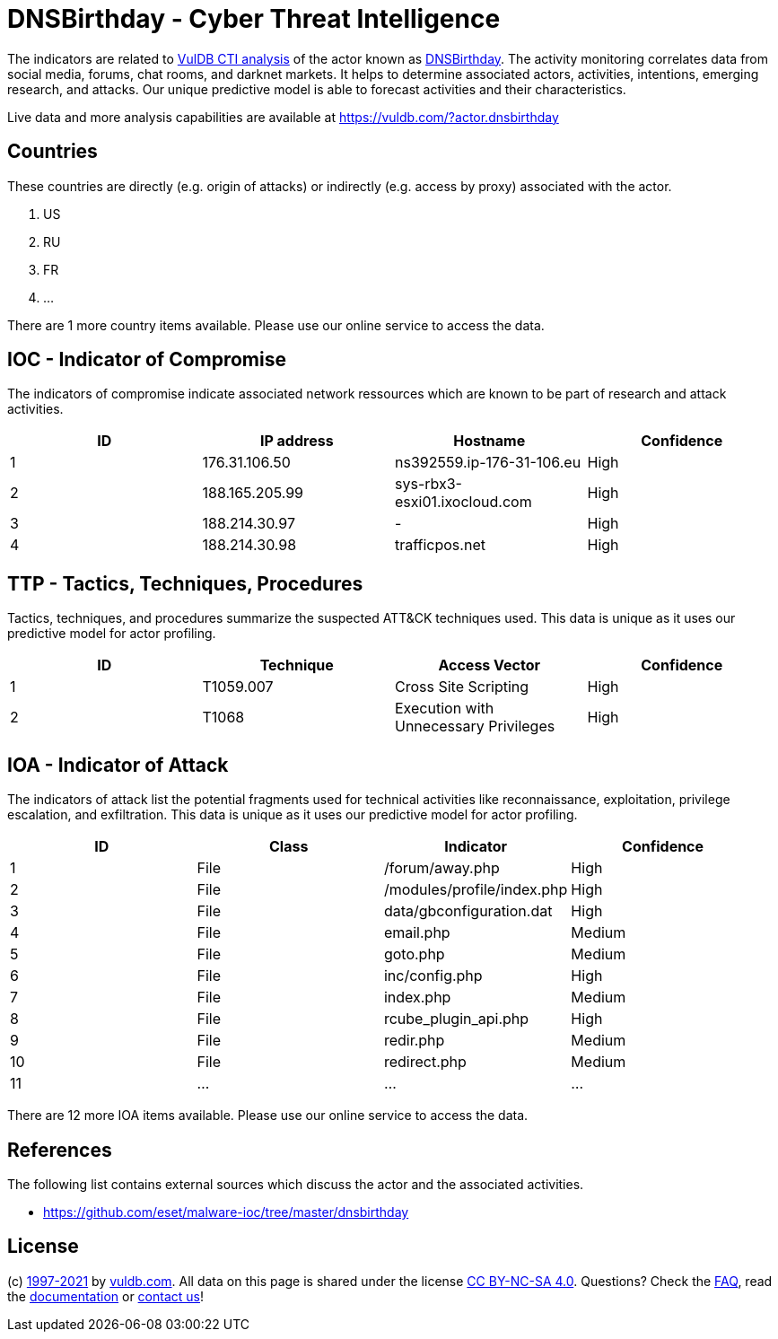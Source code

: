 = DNSBirthday - Cyber Threat Intelligence

The indicators are related to https://vuldb.com/?doc.cti[VulDB CTI analysis] of the actor known as https://vuldb.com/?actor.dnsbirthday[DNSBirthday]. The activity monitoring correlates data from social media, forums, chat rooms, and darknet markets. It helps to determine associated actors, activities, intentions, emerging research, and attacks. Our unique predictive model is able to forecast activities and their characteristics.

Live data and more analysis capabilities are available at https://vuldb.com/?actor.dnsbirthday

== Countries

These countries are directly (e.g. origin of attacks) or indirectly (e.g. access by proxy) associated with the actor.

. US
. RU
. FR
. ...

There are 1 more country items available. Please use our online service to access the data.

== IOC - Indicator of Compromise

The indicators of compromise indicate associated network ressources which are known to be part of research and attack activities.

[options="header"]
|========================================
|ID|IP address|Hostname|Confidence
|1|176.31.106.50|ns392559.ip-176-31-106.eu|High
|2|188.165.205.99|sys-rbx3-esxi01.ixocloud.com|High
|3|188.214.30.97|-|High
|4|188.214.30.98|trafficpos.net|High
|========================================

== TTP - Tactics, Techniques, Procedures

Tactics, techniques, and procedures summarize the suspected ATT&CK techniques used. This data is unique as it uses our predictive model for actor profiling.

[options="header"]
|========================================
|ID|Technique|Access Vector|Confidence
|1|T1059.007|Cross Site Scripting|High
|2|T1068|Execution with Unnecessary Privileges|High
|========================================

== IOA - Indicator of Attack

The indicators of attack list the potential fragments used for technical activities like reconnaissance, exploitation, privilege escalation, and exfiltration. This data is unique as it uses our predictive model for actor profiling.

[options="header"]
|========================================
|ID|Class|Indicator|Confidence
|1|File|/forum/away.php|High
|2|File|/modules/profile/index.php|High
|3|File|data/gbconfiguration.dat|High
|4|File|email.php|Medium
|5|File|goto.php|Medium
|6|File|inc/config.php|High
|7|File|index.php|Medium
|8|File|rcube_plugin_api.php|High
|9|File|redir.php|Medium
|10|File|redirect.php|Medium
|11|...|...|...
|========================================

There are 12 more IOA items available. Please use our online service to access the data.

== References

The following list contains external sources which discuss the actor and the associated activities.

* https://github.com/eset/malware-ioc/tree/master/dnsbirthday

== License

(c) https://vuldb.com/?doc.changelog[1997-2021] by https://vuldb.com/?doc.about[vuldb.com]. All data on this page is shared under the license https://creativecommons.org/licenses/by-nc-sa/4.0/[CC BY-NC-SA 4.0]. Questions? Check the https://vuldb.com/?doc.faq[FAQ], read the https://vuldb.com/?doc[documentation] or https://vuldb.com/?contact[contact us]!
